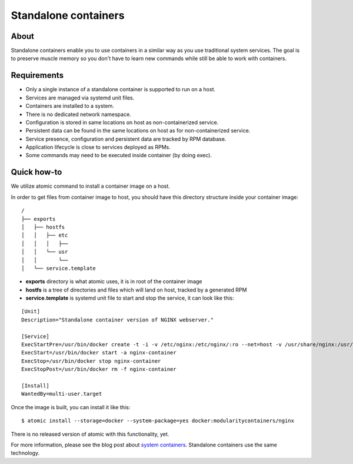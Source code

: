 Standalone containers
=====================


About
-----

Standalone containers enable you to use containers in a similar way as you use
traditional system services. The goal is to preserve muscle memory so you don't
have to learn new commands while still be able to work with containers.


Requirements
------------

- Only a single instance of a standalone container is supported to run on a host.
- Services are managed via systemd unit files.
- Containers are installed to a system.
- There is no dedicated network namespace.
- Configuration is stored in same locations on host as non-containerized service.
- Persistent data can be found in the same locations on host as for non-containerized service.
- Service presence, configuration and persistent data are tracked by RPM database.
- Application lifecycle is close to services deployed as RPMs.
- Some commands may need to be executed inside container (by doing exec).


Quick how-to
------------

We utilize atomic command to install a container image on a host.

In order to get files from container image to host, you should have this
directory structure inside your container image:

::

    /
    ├── exports
    │   ├── hostfs
    │   │   ├── etc
    │   │   │   ├──
    │   │   └── usr
    │   │       └──
    │   └── service.template

- **exports** directory is what atomic uses, it is in root of the container image
- **hostfs** is a tree of directories and files which will land on host, tracked by a generated RPM
- **service.template** is systemd unit file to start and stop the service, it can look like this:

::

    [Unit]
    Description="Standalone container version of NGINX webserver."

    [Service]
    ExecStartPre=/usr/bin/docker create -t -i -v /etc/nginx:/etc/nginx/:ro --net=host -v /usr/share/nginx:/usr/share/nginx/:ro --name nginx-container modularitycontainers/nginx
    ExecStart=/usr/bin/docker start -a nginx-container
    ExecStop=/usr/bin/docker stop nginx-container
    ExecStopPost=/usr/bin/docker rm -f nginx-container

    [Install]
    WantedBy=multi-user.target


Once the image is built, you can install it like this:

::

    $ atomic install --storage=docker --system-package=yes docker:modularitycontainers/nginx


There is no released version of atomic with this functionality, yet.


For more information, please see the blog post about `system containers
<http://www.projectatomic.io/blog/2016/09/intro-to-system-containers/>`__.
Standalone containers use the same technology.
